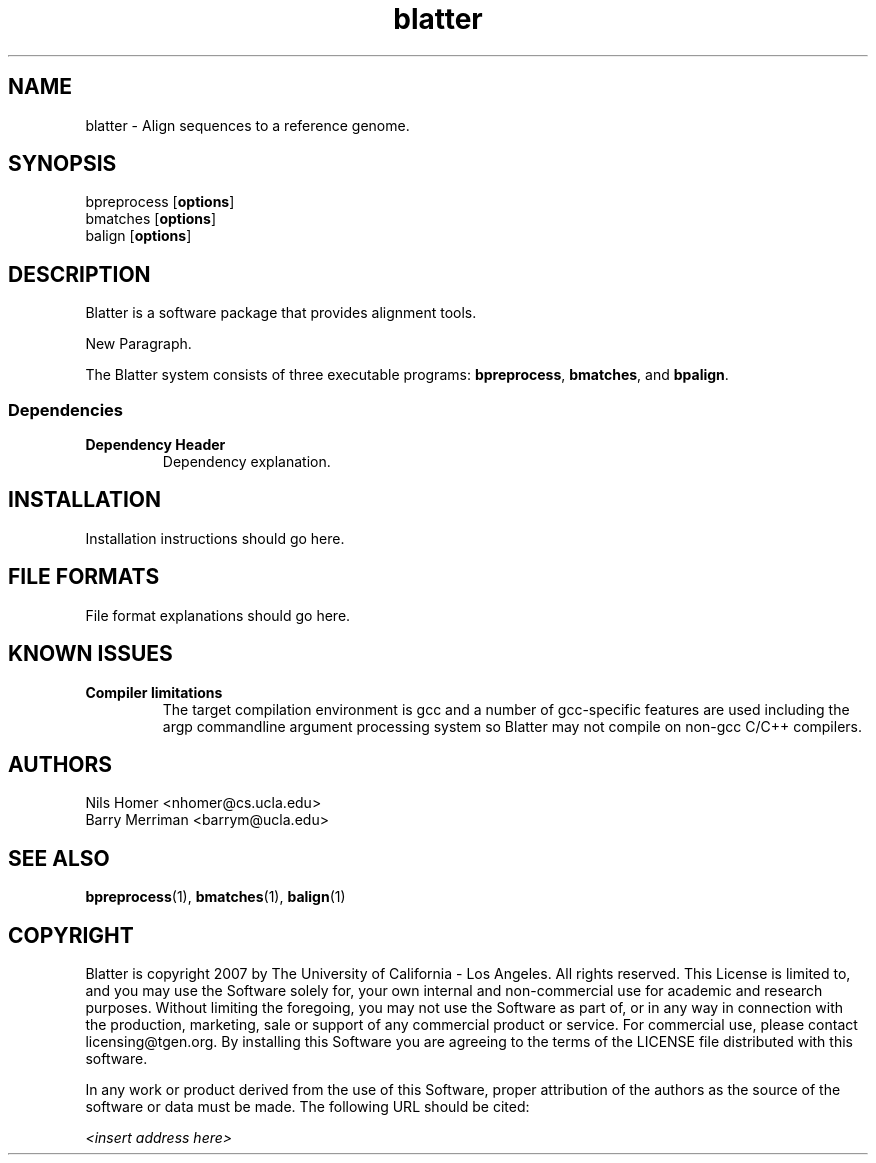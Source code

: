 \#  This page is is written in groff however many of the control
\#  commands (.TH, .SH, .SS etc) are taken from the "man" macro package
\#  The man pages for roff and groff are of minimal use.  The primary
\#  information source for the groff control commands and macros is the
\#  "info groff" pages.  I have no idea what you're going to do for
\#  groff documentation if you're not using some flavour of unix.
\#
\#  Aide memoire for groff:
\#    .XX[X*]   - "request" control command for groff or macro package 
\#                convention - lower case for groff, upper case for macros
\#    \$n, \$(nn, \$[nnn] - retrieve argument by number from macro call
\#    \XX[X*]   - "escape" control command for inline use
\#    .\"       - deprecated comment line via "undefined request"
\#    \#        - comment line
\#    .ig .END  - ignore all text between tags, block level commenting
\#    .nf .fi   - don't screw with text - verbatim spacing kept
\#
\#  Aide memoire for navigating "info":
\#    space     - forward a page (will move on to next node)
\#    backspace - backward a page (will go back to previous node)
\#    tab       - skip cursor to next "link" in node document
\#    return    - follow "link" cursor is sitting on
\#    arrows    - move cursor left, right, up, down within page
\#    b         - go to top of current node document
\#    u         - up one level of nodes
\#    n         - next node in current chain
\#    p         - previous node in current chain
\#    q         - quit info system
\#
\#  Converting this document into output formats:
\#    man page:    groff -man -Tascii blatter.1
\#    postscript:  groff -man -Tps blatter.1
\#    HTML:        groff -man -Thtml blatter.1
\#
\#  Turn off justification and hyphenation
.na
.hy 0
.TH blatter 1 "Sep 01, 2008" "version 0.1.1" "ULCA Blatter"
.SH NAME
blatter \- Align sequences to a reference genome.
.SH SYNOPSIS
.P
.fam C
.nf 
bpreprocess [\fBoptions\fR]
bmatches [\fBoptions\fR]
balign [\fBoptions\fR]
.fi
.fam
.
.SH DESCRIPTION
.P
Blatter is a software package that provides alignment tools.
.
.P
New Paragraph.
.
.P
The Blatter system consists of three executable programs:
.BR bpreprocess "," 
.BR bmatches "," 
and
.BR bpalign "." 
.
.P
.
.
.SS Dependencies
.TP
.B Dependency Header
Dependency explanation.
.
.SH INSTALLATION
.P
Installation instructions should go here.
.
.SH FILE FORMATS
.
.P
File format explanations should go here.
.
.SH KNOWN ISSUES
.TP
.B Compiler limitations
The target compilation environment is gcc and a number of gcc-specific 
features are used including the argp commandline argument processing 
system so Blatter may not compile on non-gcc C/C++ compilers.
.
.
.SH AUTHORS
.P
Nils Homer <nhomer@cs.ucla.edu>
.br
Barry Merriman <barrym@ucla.edu>
.
.SH "SEE ALSO"
.P
.BR bpreprocess "(1), " 
.BR bmatches "(1), "
.BR balign "(1) "
.
.SH COPYRIGHT
.P
Blatter is copyright 2007 by The University of California - Los 
Angeles.  All rights reserved.  This License is limited to, and you
may use the Software solely for, your own internal and non-commercial
use for academic and research purposes.  Without limiting the foregoing,
you may not use the Software as part of, or in any way in connection
with the production, marketing, sale or support of any commercial
product or service.  For commercial use, please contact
licensing@tgen.org.  By installing this Software you are agreeing to
the terms of the LICENSE file distributed with this software.
.
.P
In any work or product derived from the use of this Software, proper
attribution of the authors as the source of the software or data must
be made.  The following URL should be cited:
.
.P
.I <insert address here>
